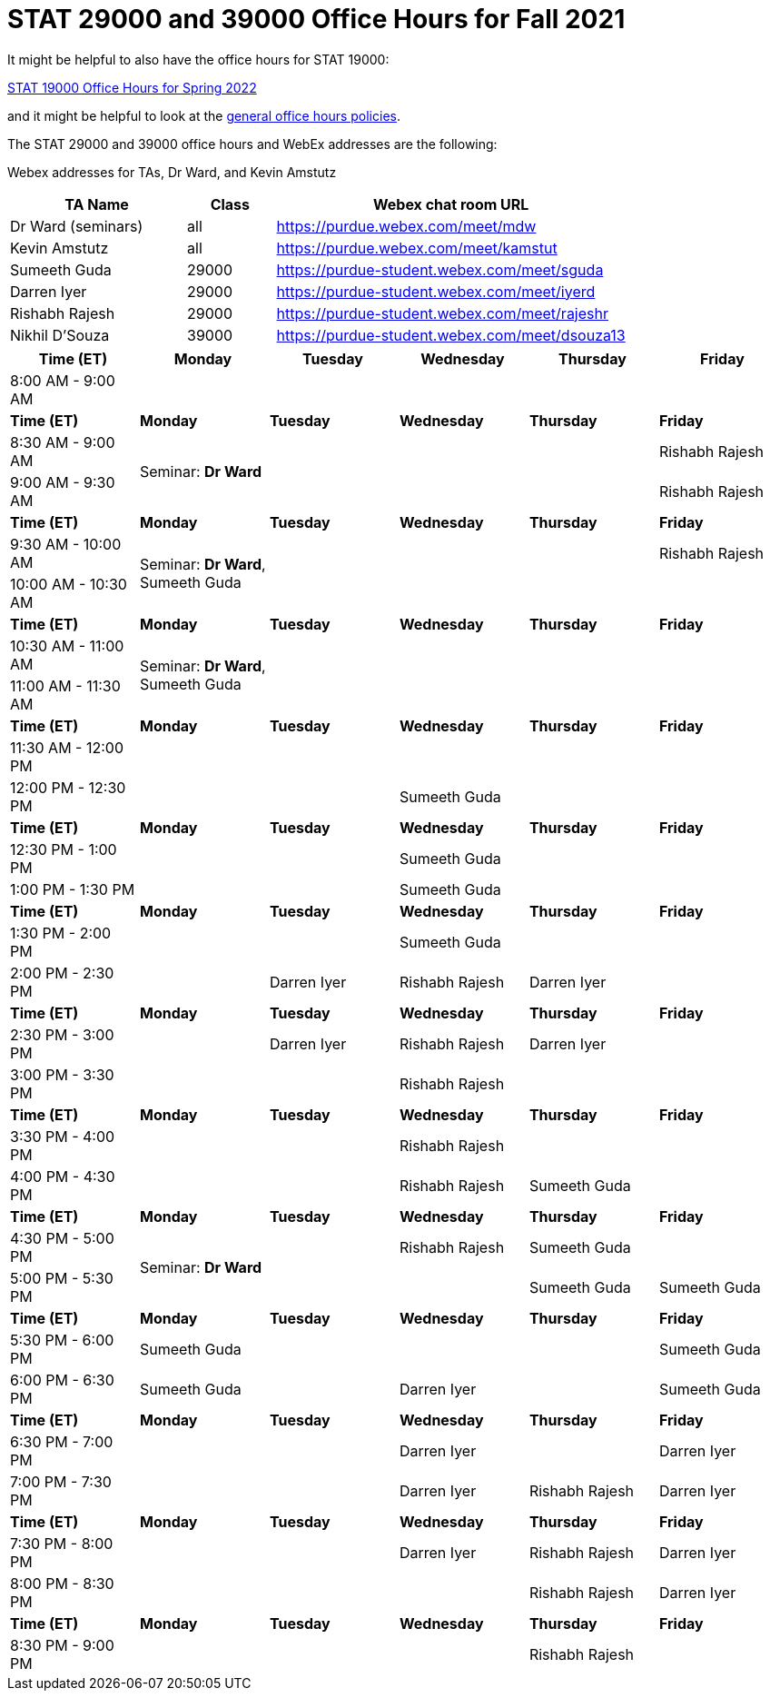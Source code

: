 = STAT 29000 and 39000 Office Hours for Fall 2021

It might be helpful to also have the office hours for STAT 19000:

xref:19000-s2022-officehours.adoc[STAT 19000 Office Hours for Spring 2022]

and it might be helpful to look at the
xref:officehours.adoc[general office hours policies].

The STAT 29000 and 39000 office hours and WebEx addresses are the following:

Webex addresses for TAs, Dr Ward, and Kevin Amstutz

[cols="2,1,4"]
|===
|TA Name |Class |Webex chat room URL

|Dr Ward (seminars)
|all
|https://purdue.webex.com/meet/mdw

|Kevin Amstutz
|all
|https://purdue.webex.com/meet/kamstut

|Sumeeth Guda
|29000
|https://purdue-student.webex.com/meet/sguda

|Darren Iyer
|29000
|https://purdue-student.webex.com/meet/iyerd

|Rishabh Rajesh
|29000
|https://purdue-student.webex.com/meet/rajeshr

|Nikhil D'Souza
|39000
|https://purdue-student.webex.com/meet/dsouza13
|===

[cols="1,1,1,1,1,1"]
|===
|Time (ET) |Monday |Tuesday |Wednesday |Thursday |Friday

|8:00 AM - 9:00 AM
|
|
|
|
|

|**Time (ET)**
|**Monday**
|**Tuesday**
|**Wednesday**
|**Thursday**
|**Friday**

|8:30 AM - 9:00 AM
.2+|Seminar: **Dr Ward**
|
|
|
|Rishabh Rajesh

|9:00 AM - 9:30 AM
|
|
|
|Rishabh Rajesh

|**Time (ET)**
|**Monday**
|**Tuesday**
|**Wednesday**
|**Thursday**
|**Friday**

|9:30 AM - 10:00 AM
.2+|Seminar: **Dr Ward**, Sumeeth Guda
|
|
|
|Rishabh Rajesh

|10:00 AM - 10:30 AM
|
|
|
|

|**Time (ET)**
|**Monday**
|**Tuesday**
|**Wednesday**
|**Thursday**
|**Friday**

|10:30 AM - 11:00 AM
.2+|Seminar: **Dr Ward**, Sumeeth Guda
|
|
|
|

|11:00 AM - 11:30 AM
|
|
|
|

|**Time (ET)**
|**Monday**
|**Tuesday**
|**Wednesday**
|**Thursday**
|**Friday**

|11:30 AM - 12:00 PM
|
|
|
|
|

|12:00 PM - 12:30 PM
|
|
|Sumeeth Guda
|
|

|**Time (ET)**
|**Monday**
|**Tuesday**
|**Wednesday**
|**Thursday**
|**Friday**

|12:30 PM - 1:00 PM
|
|
|Sumeeth Guda
|
|

|1:00 PM - 1:30 PM
|
|
|Sumeeth Guda
|
|

|**Time (ET)**
|**Monday**
|**Tuesday**
|**Wednesday**
|**Thursday**
|**Friday**

|1:30 PM - 2:00 PM
|
|
|Sumeeth Guda
|
|

|2:00 PM - 2:30 PM
|
|Darren Iyer
|Rishabh Rajesh
|Darren Iyer
|

|**Time (ET)**
|**Monday**
|**Tuesday**
|**Wednesday**
|**Thursday**
|**Friday**

|2:30 PM - 3:00 PM
|
|Darren Iyer
|Rishabh Rajesh
|Darren Iyer
|

|3:00 PM - 3:30 PM
|
|
|Rishabh Rajesh
|
|

|**Time (ET)**
|**Monday**
|**Tuesday**
|**Wednesday**
|**Thursday**
|**Friday**

|3:30 PM - 4:00 PM
|
|
|Rishabh Rajesh
|
|

|4:00 PM - 4:30 PM
|
|
|Rishabh Rajesh
|Sumeeth Guda
|

|**Time (ET)**
|**Monday**
|**Tuesday**
|**Wednesday**
|**Thursday**
|**Friday**

|4:30 PM - 5:00 PM
.2+|Seminar: **Dr Ward** 
|
|Rishabh Rajesh
|Sumeeth Guda
|

|5:00 PM - 5:30 PM
|
|
|Sumeeth Guda
|Sumeeth Guda

|**Time (ET)**
|**Monday**
|**Tuesday**
|**Wednesday**
|**Thursday**
|**Friday**

|5:30 PM - 6:00 PM
|Sumeeth Guda
|
|
|
|Sumeeth Guda


|6:00 PM - 6:30 PM
|Sumeeth Guda
|
|Darren Iyer
|
|Sumeeth Guda

|**Time (ET)**
|**Monday**
|**Tuesday**
|**Wednesday**
|**Thursday**
|**Friday**

|6:30 PM - 7:00 PM
|
|
|Darren Iyer
|
|Darren Iyer

|7:00 PM - 7:30 PM
|
|
|Darren Iyer
|Rishabh Rajesh
|Darren Iyer

|**Time (ET)**
|**Monday**
|**Tuesday**
|**Wednesday**
|**Thursday**
|**Friday**

|7:30 PM - 8:00 PM
|
|
|Darren Iyer
|Rishabh Rajesh
|Darren Iyer

|8:00 PM - 8:30 PM
|
|
|
|Rishabh Rajesh
|Darren Iyer

|**Time (ET)**
|**Monday**
|**Tuesday**
|**Wednesday**
|**Thursday**
|**Friday**

|8:30 PM - 9:00 PM
|
|
|
|Rishabh Rajesh
|
|===


